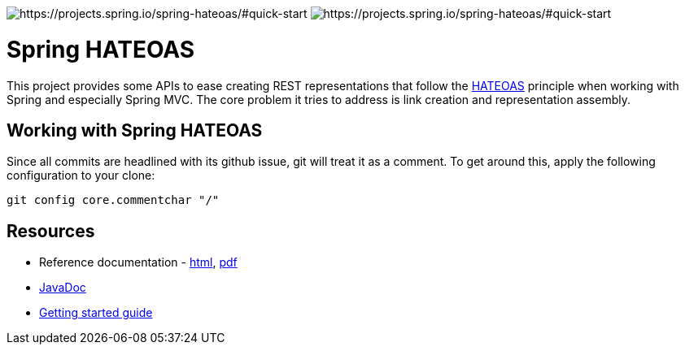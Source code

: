 image:https://spring.io/badges/spring-hateoas/ga.svg[https://projects.spring.io/spring-hateoas/#quick-start]
image:https://spring.io/badges/spring-hateoas/snapshot.svg[https://projects.spring.io/spring-hateoas/#quick-start]

= Spring HATEOAS

This project provides some APIs to ease creating REST representations that follow the https://en.wikipedia.org/wiki/HATEOAS[HATEOAS] principle when working with Spring and especially Spring MVC. The core problem it tries to address is link creation and representation assembly.

== Working with Spring HATEOAS

Since all commits are headlined with its github issue, git will treat it as a comment. To get around this, apply the following configuration to your clone:

[source]
----
git config core.commentchar "/"
----

== Resources

* Reference documentation - https://docs.spring.io/spring-hateoas/docs/current/reference/html/[html], https://docs.spring.io/spring-hateoas/docs/current/reference/pdf/spring-hateoas-reference.pdf[pdf]
* https://docs.spring.io/spring-hateoas/docs/current-SNAPSHOT/api/[JavaDoc]
* https://spring.io/guides/gs/rest-hateoas/[Getting started guide]